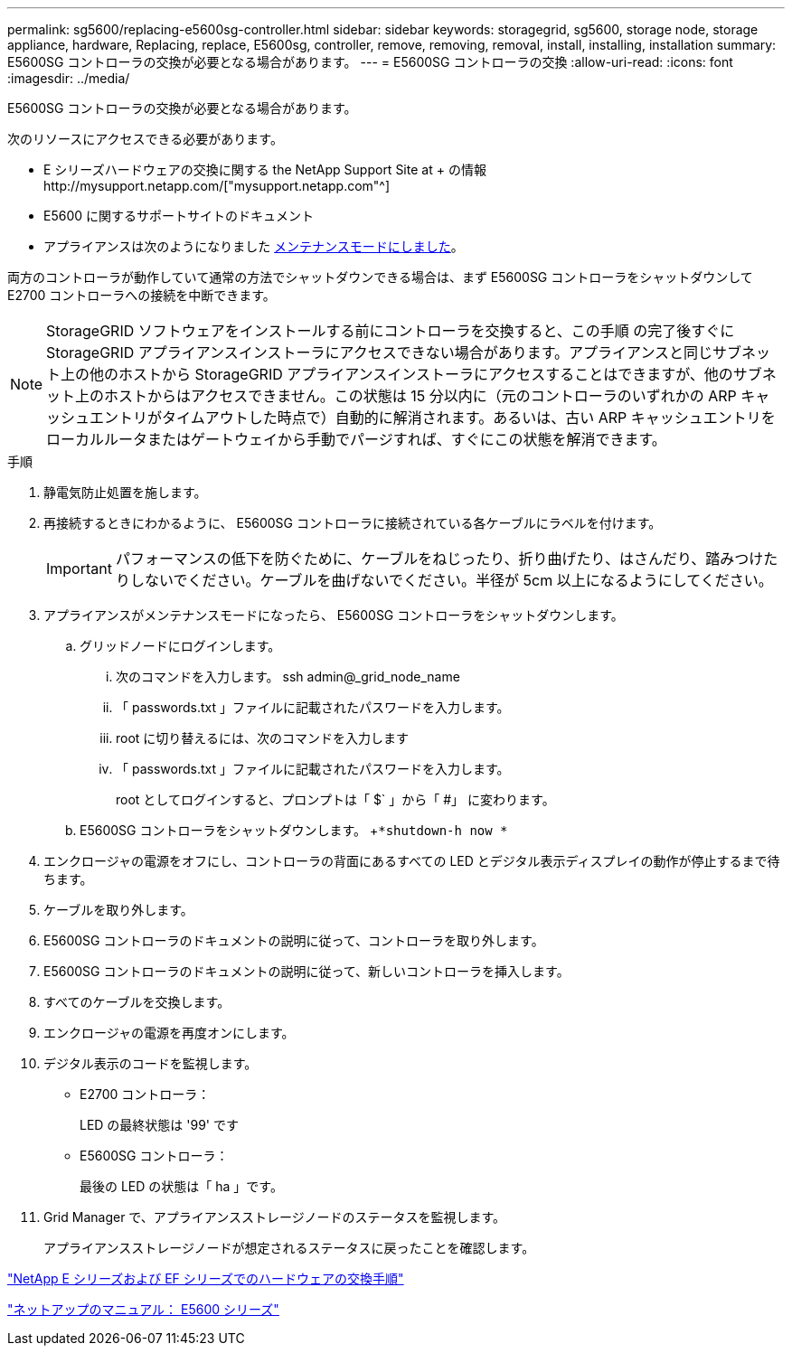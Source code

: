 ---
permalink: sg5600/replacing-e5600sg-controller.html 
sidebar: sidebar 
keywords: storagegrid, sg5600, storage node, storage appliance, hardware, Replacing, replace, E5600sg, controller, remove, removing, removal, install, installing, installation 
summary: E5600SG コントローラの交換が必要となる場合があります。 
---
= E5600SG コントローラの交換
:allow-uri-read: 
:icons: font
:imagesdir: ../media/


[role="lead"]
E5600SG コントローラの交換が必要となる場合があります。

次のリソースにアクセスできる必要があります。

* E シリーズハードウェアの交換に関する the NetApp Support Site at + の情報http://mysupport.netapp.com/["mysupport.netapp.com"^]
* E5600 に関するサポートサイトのドキュメント
* アプライアンスは次のようになりました xref:placing-appliance-into-maintenance-mode.adoc[メンテナンスモードにしました]。


両方のコントローラが動作していて通常の方法でシャットダウンできる場合は、まず E5600SG コントローラをシャットダウンして E2700 コントローラへの接続を中断できます。


NOTE: StorageGRID ソフトウェアをインストールする前にコントローラを交換すると、この手順 の完了後すぐに StorageGRID アプライアンスインストーラにアクセスできない場合があります。アプライアンスと同じサブネット上の他のホストから StorageGRID アプライアンスインストーラにアクセスすることはできますが、他のサブネット上のホストからはアクセスできません。この状態は 15 分以内に（元のコントローラのいずれかの ARP キャッシュエントリがタイムアウトした時点で）自動的に解消されます。あるいは、古い ARP キャッシュエントリをローカルルータまたはゲートウェイから手動でパージすれば、すぐにこの状態を解消できます。

.手順
. 静電気防止処置を施します。
. 再接続するときにわかるように、 E5600SG コントローラに接続されている各ケーブルにラベルを付けます。
+

IMPORTANT: パフォーマンスの低下を防ぐために、ケーブルをねじったり、折り曲げたり、はさんだり、踏みつけたりしないでください。ケーブルを曲げないでください。半径が 5cm 以上になるようにしてください。

. アプライアンスがメンテナンスモードになったら、 E5600SG コントローラをシャットダウンします。
+
.. グリッドノードにログインします。
+
... 次のコマンドを入力します。 ssh admin@_grid_node_name
... 「 passwords.txt 」ファイルに記載されたパスワードを入力します。
... root に切り替えるには、次のコマンドを入力します
... 「 passwords.txt 」ファイルに記載されたパスワードを入力します。
+
root としてログインすると、プロンプトは「 $` 」から「 #」 に変わります。



.. E5600SG コントローラをシャットダウンします。 +`*shutdown-h now *`


. エンクロージャの電源をオフにし、コントローラの背面にあるすべての LED とデジタル表示ディスプレイの動作が停止するまで待ちます。
. ケーブルを取り外します。
. E5600SG コントローラのドキュメントの説明に従って、コントローラを取り外します。
. E5600SG コントローラのドキュメントの説明に従って、新しいコントローラを挿入します。
. すべてのケーブルを交換します。
. エンクロージャの電源を再度オンにします。
. デジタル表示のコードを監視します。
+
** E2700 コントローラ：
+
LED の最終状態は '99' です

** E5600SG コントローラ：
+
最後の LED の状態は「 ha 」です。



. Grid Manager で、アプライアンスストレージノードのステータスを監視します。
+
アプライアンスストレージノードが想定されるステータスに戻ったことを確認します。



https://mysupport.netapp.com/info/web/ECMP11751516.html["NetApp E シリーズおよび EF シリーズでのハードウェアの交換手順"^]

http://mysupport.netapp.com/documentation/productlibrary/index.html?productID=61893["ネットアップのマニュアル： E5600 シリーズ"^]
